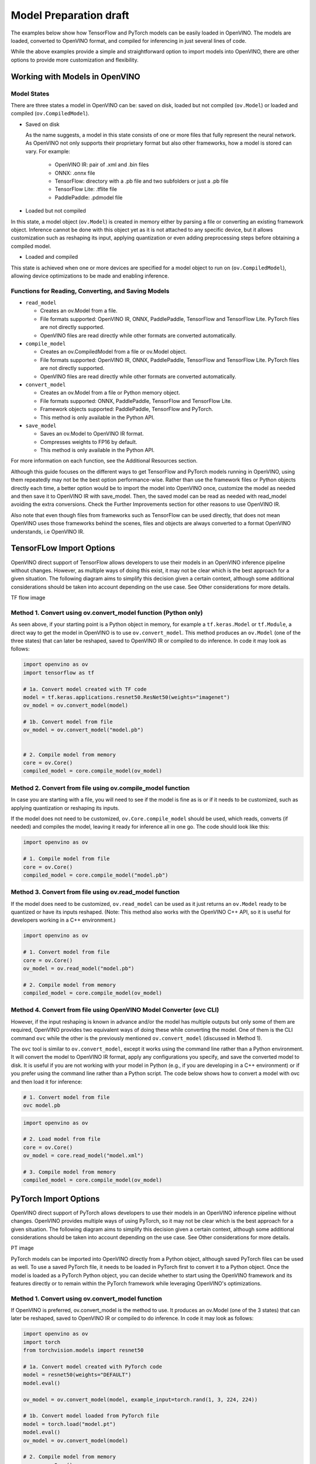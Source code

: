 .. {#openvino_docs_model_processing_introduction_draft}

Model Preparation draft
=======================

The examples below show how TensorFlow and PyTorch models can be easily loaded in OpenVINO. The models are loaded, converted to OpenVINO format, and compiled for inferencing in just several lines of code.

.. tab-set::

   .. tab-item:: Import TensorFlow model

      .. code-block:: py
         :force:

            import openvino as ov

            # 1. Compile model from file
            core = ov.Core()
            compiled_model = core.compile_model("model.pb")

   .. tab-item:: Import PyTorch model

      .. code-block:: py

            import openvino as ov
            import torch

            # 1. Convert model loaded from PyTorch file
            model = torch.load("model.pt")
            model.eval()
            ov_model = ov.convert_model(model)

            # 2. Compile model from memory
            core = ov.Core()
            compiled_model = core.compile_model(ov_model)

While the above examples provide a simple and straightforward option to import models into OpenVINO, there are other options to provide more customization and flexibility. 

Working with Models in OpenVINO
##############################################

Model States
---------------

There are three states a model in OpenVINO can be: saved on disk, loaded but not compiled (``ov.Model``) or loaded and compiled (``ov.CompiledModel``).

.. image:: _static/images/ov_workflow_diagram_convenience.svg
   :align: center
   :alt: OpenVINO workflow diagram 

* Saved on disk

  As the name suggests, a model in this state consists of one or more files that fully represent the neural network. As OpenVINO not only supports their proprietary format but also other frameworks, how a model is stored can vary. For example:

   * OpenVINO IR: pair of .xml and .bin files
   * ONNX: .onnx file
   * TensorFlow: directory with a .pb file and two subfolders or just a .pb file
   * TensorFlow Lite: .tflite file
   * PaddlePaddle: .pdmodel file

* Loaded but not compiled

In this state, a model object (``ov.Model``) is created in memory either by parsing a file or converting an existing framework object. Inference cannot be done with this object yet as it is not attached to any specific device, but it allows customization such as reshaping its input, applying quantization or even adding preprocessing steps before obtaining a compiled model.

* Loaded and compiled

This state is achieved when one or more devices are specified for a model object to run on (``ov.CompiledModel``), allowing device optimizations to be made and enabling inference.

Functions for Reading, Converting, and Saving Models
-------------------------------------------------------------

* ``read_model``

  * Creates an ov.Model from a file.
  * File formats supported: OpenVINO IR, ONNX, PaddlePaddle, TensorFlow and TensorFlow Lite. PyTorch files are not directly supported.
  * OpenVINO files are read directly while other formats are converted automatically.

* ``compile_model``

  * Creates an ov.CompiledModel from a file or ov.Model object.
  * File formats supported: OpenVINO IR, ONNX, PaddlePaddle, TensorFlow and TensorFlow Lite. PyTorch files are not directly supported.
  * OpenVINO files are read directly while other formats are converted automatically.

* ``convert_model``

  * Creates an ov.Model from a file or Python memory object.
  * File formats supported: ONNX, PaddlePaddle, TensorFlow and TensorFlow Lite.
  * Framework objects supported: PaddlePaddle, TensorFlow and PyTorch.
  * This method is only available in the Python API.

* ``save_model``

  * Saves an ov.Model to OpenVINO IR format.
  * Compresses weights to FP16 by default. 
  * This method is only available in the Python API.

For more information on each function, see the Additional Resources section.


Although this guide focuses on the different ways to get TensorFlow and PyTorch models running in OpenVINO, using them repeatedly may not be the best option performance-wise. Rather than use the framework files or Python objects directly each time, a better option would be to import the model into OpenVINO once, customize the model as needed and then save it to OpenVINO IR with save_model. Then, the saved model can be read as needed with read_model avoiding the extra conversions. Check the Further Improvements section for other reasons to use OpenVINO IR.

Also note that even though files from frameworks such as TensorFlow can be used directly, that does not mean OpenVINO uses those frameworks behind the scenes, files and objects are always converted to a format OpenVINO understands, i.e OpenVINO IR.


TensorFLow Import Options
##############################################

OpenVINO direct support of TensorFlow allows developers to use their models in an OpenVINO inference pipeline without changes. However, as multiple ways of doing this exist, it may not be clear which is the best approach for a given situation. The following diagram aims to simplify this decision given a certain context, although some additional considerations should be taken into account depending on the use case. See Other considerations for more details.


TF flow image

Method 1. Convert using ov.convert_model function (Python only)
---------------------------------------------------------------------

As seen above, if your starting point is a Python object in memory, for example a ``tf.keras.Model`` or ``tf.Module``, a direct way to get the model in OpenVINO is to use ``ov.convert_model``. This method produces an ``ov.Model`` (one of the three states) that can later be reshaped, saved to OpenVINO IR or compiled to do inference. In code it may look as follows:

.. code-block:: py

   import openvino as ov
   import tensorflow as tf

   # 1a. Convert model created with TF code
   model = tf.keras.applications.resnet50.ResNet50(weights="imagenet")
   ov_model = ov.convert_model(model)

   # 1b. Convert model from file
   ov_model = ov.convert_model("model.pb")


   # 2. Compile model from memory
   core = ov.Core()
   compiled_model = core.compile_model(ov_model)

Method 2. Convert from file using ov.compile_model function
---------------------------------------------------------------------

In case you are starting with a file, you will need to see if the model is fine as is or if it needs to be customized, such as applying quantization or reshaping its inputs.

If the model does not need to be customized, ``ov.Core.compile_model`` should be used, which reads, converts (if needed) and compiles the model, leaving it ready for inference all in one go. The code should look like this:

.. code-block:: py

   import openvino as ov

   # 1. Compile model from file
   core = ov.Core()
   compiled_model = core.compile_model("model.pb")

Method 3. Convert from file using ov.read_model function
---------------------------------------------------------------------

If the model does need to be customized, ``ov.read_model`` can be used as it just returns an ``ov.Model`` ready to be quantized or have its inputs reshaped. (Note: This method also works with the OpenVINO C++ API, so it is useful for developers working in a C++ environment.)

.. code-block:: py

   import openvino as ov

   # 1. Convert model from file
   core = ov.Core()
   ov_model = ov.read_model("model.pb")

   # 2. Compile model from memory
   compiled_model = core.compile_model(ov_model)

Method 4. Convert from file using OpenVINO Model Converter (ovc CLI)
---------------------------------------------------------------------

However, if the input reshaping is known in advance and/or the model has multiple outputs but only some of them are required, OpenVINO provides two equivalent ways of doing these while converting the model. One of them is the CLI command ``ovc`` while the other is the previously mentioned ``ov.convert_model`` (discussed in Method 1).

The ``ovc`` tool is similar to ``ov.convert_model``, except it works using the command line rather than a Python environment. It will convert the model to OpenVINO IR format, apply any configurations you specify, and save the converted model to disk. It is useful if you are not working with your model in Python (e.g., if you are developing in a C++ environment) or if you prefer using the command line rather than a Python script.
The code below shows how to convert a model with ovc and then load it for inference:

.. code-block:: py

   # 1. Convert model from file
   ovc model.pb

.. code-block:: py

   import openvino as ov

   # 2. Load model from file
   core = ov.Core()
   ov_model = core.read_model("model.xml")

   # 3. Compile model from memory
   compiled_model = core.compile_model(ov_model)

PyTorch Import Options
##############################################

OpenVINO direct support of PyTorch allows developers to use their models in an OpenVINO inference pipeline without changes. OpenVINO provides multiple ways of using PyTorch, so it may not be clear which is the best approach for a given situation. The following diagram aims to simplify this decision given a certain context, although some additional considerations should be taken into account depending on the use case. See Other considerations for more details.

PT image

PyTorch models can be imported into OpenVINO directly from a Python object, although saved PyTorch files can be used as well. To use a saved PyTorch file, it needs to be loaded in PyTorch first to convert it to a Python object.
Once the model is loaded as a PyTorch Python object, you can decide whether to start using the OpenVINO framework and its features directly or to remain within the PyTorch framework while leveraging OpenVINO's optimizations.

Method 1. Convert using ov.convert_model function
---------------------------------------------------------------------

If OpenVINO is preferred, ov.convert_model is the method to use. It produces an ov.Model (one of the 3 states) that can later be reshaped, saved to OpenVINO IR or compiled to do inference. In code it may look as follows:

.. code-block:: py

   import openvino as ov
   import torch
   from torchvision.models import resnet50

   # 1a. Convert model created with PyTorch code
   model = resnet50(weights="DEFAULT")
   model.eval()

   ov_model = ov.convert_model(model, example_input=torch.rand(1, 3, 224, 224))

   # 1b. Convert model loaded from PyTorch file
   model = torch.load("model.pt")
   model.eval()
   ov_model = ov.convert_model(model)

   # 2. Compile model from memory
   core = ov.Core()
   compiled_model = core.compile_model(ov_model)

Note that the need to set ``example_input`` depends on the model used. However, it is recommended to always set it if available as it usually leads to a better quality model. For more details, check out the docs.

Method 2. Use OpenVINO backend in PyTorch
---------------------------------------------------------------------

In case PyTorch syntax is preferred, since PyTorch 2.0 and OpenVINO 2023.1, a PyTorch model can be optimized with OpenVINO by specifying it as a backend in ``torch.compile``.

.. code-block:: py

   import openvino.torch
   import torch
   from torchvision.models import resnet50

   # 1a. Compile model created with PyTorch code
   model = resnet50(weights="DEFAULT")
   model.eval()
   compiled_model = torch.compile(model, backend="openvino")

   # 1b. Compile model loaded from PyTorch file
   model = torch.load("model.pt")
   model.eval()
   compiled_model = torch.compile(model, backend="openvino")

Method 3. Export model to ONNX and use one of OpenVINO’s methods
---------------------------------------------------------------------

If none of these two methods convert the model successfully, there is a third method that once was the main way of using PyTorch in OpenVINO, but now is mainly considered a backup plan. This method consists of exporting a PyTorch model to ONNX and then loading it with the different methods available in OpenVINO. See ONNX, PaddlePaddle and TensorFlow Lite Import Options for more details.

.. code-block:: py

   import torch
   import openvino as ov
   from torchvision.models import resnet50

   # 1. Export PyTorch model to ONNX
   model = resnet50(weights="DEFAULT")
   model.eval()

   dummy_input = torch.randn(1,3,224,224)
   torch.onnx.export(model, dummy_input, "model.onnx")

   # 2. Use an OpenVINO method to read and compile it, for example compile_model
   core = ov.Core()
   compiled_model = core.compile_model("model.onnx")

Supported Model Formats
---------------------------------------------------------------------


As PyTorch does not have a save format that contains everything needed to reproduce the model without using torch, OpenVINO only supports loading Python objects directly. The support is as follows:

* Python objects

  * torch.nn.Module
  * torch.jit.ScriptModule
  * torch.jit.ScriptFunction

ONNX, PaddlePaddle and TensorFlow Lite Import Options
############################################################################################

TensorFlow and PyTorch are not the only frameworks supported by OpenVINO; it also supports ONNX, PaddlePaddle and TensorFlow Lite. The purpose of this section is to briefly mention how they can be imported into OpenVINO.

ONNX, PaddlePaddle and TensorFlow Lite files have the same support as TensorFlow files, i.e all file methods described in TensorFlow Import Options work for them. The only one that also seems to support Python objects is PaddlePaddle. 

The complete support for all frameworks is as follows:

* ONNX

  * Files

    * <input_model>.onnx

* PaddlePaddle

  * Files

    * <input_model>.pdmodel

  * Python objects:

    * paddle.hapi.model.Model
    * paddle.fluid.dygraph.layers.Layer
    * paddle.fluid.executor.Executor

* TensorFlow Lite

  * Files

    * <input_model>.tflite

Further Improvements
################################################

As seen through the solution brief, there are several ways of getting a framework model into OpenVINO. However, having to convert the model each time impacts performance. Thus, for most use cases it is usually better to convert the model once and then use OpenVINO's own format, OpenVINO IR, directly. Some of the reasons to use OpenVINO IR are listed below.

Saving to IR to improve first inference latency
-------------------------------------------------

When first inference latency matters, rather than convert the framework model each time it is loaded, which may take some time depending on its size, it is better to do it once, save the model as an OpenVINO IR with ``save_model`` and then load it with ``read_model`` as needed. This should improve the time it takes the model to make the first inference as it avoids the conversion step.

Saving to IR in FP16 to save space
-------------------------------------------------

Another reason to save in OpenVINO IR may be to save storage space, even more so if FP16 is used as it may cut the size by about 50%, especially useful for large models like Llama2-7B.

Saving to IR to avoid large dependencies in inference code
--------------------------------------------------------------------------

One more consideration is that to convert Python objects the original framework is required in the environment. Frameworks such as TensorFlow and PyTorch tend to be large dependencies (multiple gigabytes), and not all inference environments have enough space to hold them. Converting models to OpenVINO IR allows them to be used in an environment where OpenVINO is the only dependency, so much less disk space is needed. Another benefit is that loading and compiling with OpenVINO directly usually takes less runtime memory than loading the model in the source framework and then converting and compiling it.

An example showing how to take advantage of OpenVINO IR, saving a model in OpenVINO IR once, using it many times, is shown below:

.. code-block:: py

   # Run once

   import openvino as ov
   import tensorflow as tf

   # 1. Convert model created with TF code
   model = tf.keras.applications.resnet50.ResNet50(weights="imagenet")
   ov_model = ov.convert_model(model)

   # 2. Save model as OpenVINO IR
   ov.save_model(ov_model, 'model.xml', compress_to_fp16=True) # enabled by default

   # Repeat as needed

   import openvino as ov

   # 3. Load model from file
   core = ov.Core()
   ov_model = core.read_model("model.xml")

   # 4. Compile model from memory
   compiled_model = core.compile_model(ov_model)

Where to Learn More
################################################

To learn more about how models can be imported in OpenVINO, visit their documentation page on the OpenVINO website. Take a look as well to the PyTorch and TensorFlow sections for specifics about them.

OpenVINO also provides example notebooks for both frameworks showing how to load a model and make inference. The notebooks can be downloaded and run on a development machine where OpenVINO has been installed. Visit the notebooks at these links: PyTorch, TensorFlow.

To learn more about OpenVINO toolkit and how to use it to build optimized deep learning applications, visit the Get Started page. OpenVINO also provides a number of example notebooks showing how to use it for basic applications like object detection and speech recognition on the Tutorials page.

